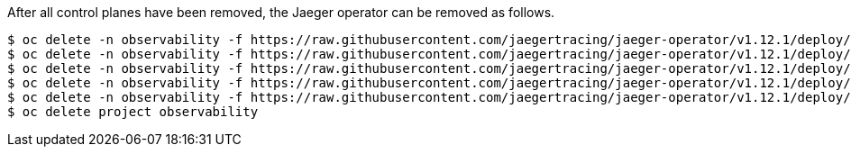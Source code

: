 After all control planes have been removed, the Jaeger operator can be removed as follows.

[source, bash]
----
$ oc delete -n observability -f https://raw.githubusercontent.com/jaegertracing/jaeger-operator/v1.12.1/deploy/crds/jaegertracing_v1_jaeger_crd.yaml
$ oc delete -n observability -f https://raw.githubusercontent.com/jaegertracing/jaeger-operator/v1.12.1/deploy/service_account.yaml
$ oc delete -n observability -f https://raw.githubusercontent.com/jaegertracing/jaeger-operator/v1.12.1/deploy/role.yaml
$ oc delete -n observability -f https://raw.githubusercontent.com/jaegertracing/jaeger-operator/v1.12.1/deploy/role_binding.yaml
$ oc delete -n observability -f https://raw.githubusercontent.com/jaegertracing/jaeger-operator/v1.12.1/deploy/operator.yaml
$ oc delete project observability
----
